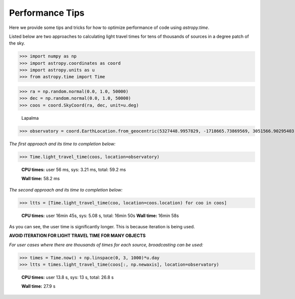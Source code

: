 .. note that if this is changed from the default approach of using an *include* 
   (in index.rst) to a separate performance page, the header needs to be changed
   from === to ***, the filename extension needs to be changed from .inc.rst to 
   .rst, and a link needs to be added in the subpackage toctree

.. _astropy-time-performance:

Performance Tips
================

Here we provide some tips and tricks for how to optimize performance of code
using `astropy.time`.

Listed below are two approaches to calculating light travel times for tens of
thousands of sources in a degree patch of the sky.

>>> import numpy as np
>>> import astropy.coordinates as coord
>>> import astropy.units as u
>>> from astropy.time import Time

>>> ra = np.random.normal(0.0, 1.0, 50000)
>>> dec = np.random.normal(0.0, 1.0, 50000)
>>> coos = coord.SkyCoord(ra, dec, unit=u.deg)

   Lapalma

>>> observatory = coord.EarthLocation.from_geocentric(5327448.9957829, -1718665.73869569, 3051566.90295403, unit='m')

*The first approach and its time to completion below:*

>>> Time.light_travel_time(coos, location=observatory)

   **CPU times:** user 56 ms, sys: 3.21 ms, total: 59.2 ms

   **Wall time:** 58.2 ms

*The second approach and its time to completion below:*

>>> ltts = [Time.light_travel_time(coo, location=coos.location) for coo in coos]


   **CPU times:** user 16min 45s, sys: 5.08 s, total: 16min 50s
   **Wall time:** 16min 58s

As you can see, the user time is significantly longer. This is because iteration
is being used.

**AVOID ITERATION FOR LIGHT TRAVEL TIME FOR MANY OBJECTS**

*For user cases where there are thousands of times for each source, broadcasting can be used:*

>>> times = Time.now() + np.linspace(0, 3, 1000)*u.day
>>> ltts = times.light_travel_time(coos[:, np.newaxis], location=observatory)

   **CPU times:** user 13.8 s, sys: 13 s, total: 26.8 s

   **Wall time:** 27.9 s